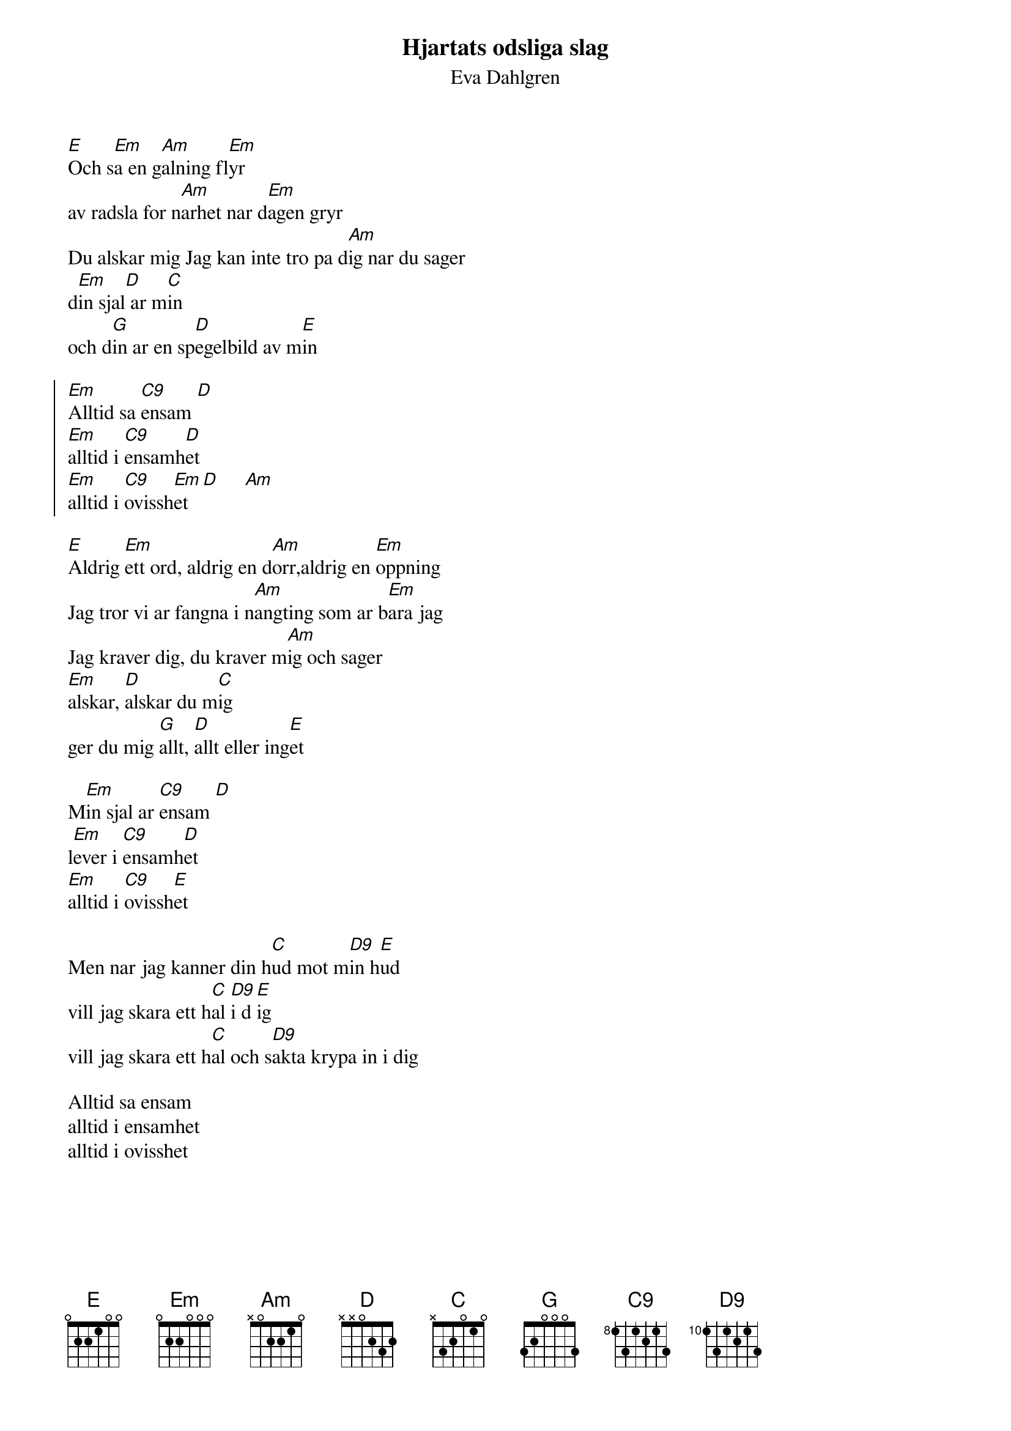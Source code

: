 {t:Hjartats odsliga slag}
{st:Eva Dahlgren}
#
[E]Och s[Em]a en g[Am]alning fl[Em]yr
av radsla for n[Am]arhet nar d[Em]agen gryr
Du alskar mig Jag kan inte tro pa d[Am]ig nar du sager
d[Em]in sjal[D] ar m[C]in
och d[G]in ar en sp[D]egelbild av m[E]in

{soc}
[Em]Alltid sa [C9]ensam [D]
[Em]alltid i [C9]ensamh[D]et
[Em]alltid i [C9]ovissh[Em]et [D]     [Am]
{eoc}

[E]Aldrig [Em]ett ord, aldrig en d[Am]orr,aldrig en [Em]oppning
Jag tror vi ar fangna i n[Am]angting som ar b[Em]ara jag
Jag kraver dig, du kraver m[Am]ig och sager
[Em]alskar, [D]alskar du m[C]ig
ger du mig [G]allt, [D]allt eller ing[E]et

M[Em]in sjal ar [C9]ensam [D]
l[Em]ever i [C9]ensamh[D]et
[Em]alltid i [C9]ovissh[E]et

Men nar jag kanner din h[C]ud mot m[D9]in h[E]ud
vill jag skara ett h[C]al [D9]i d[E]ig
vill jag skara ett h[C]al och s[D9]akta krypa in i dig

Alltid sa ensam
alltid i ensamhet
alltid i ovisshet

